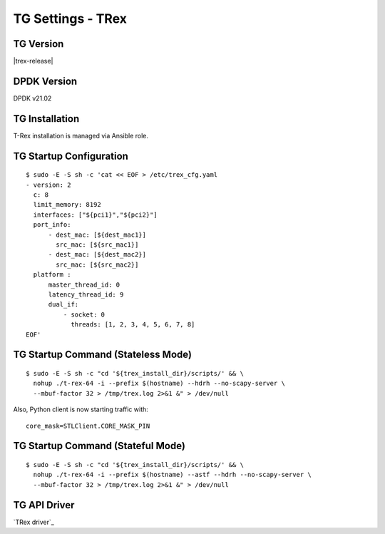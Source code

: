.. _test_environment_tg:

TG Settings - TRex
------------------

TG Version
~~~~~~~~~~

|trex-release|

DPDK Version
~~~~~~~~~~~~

DPDK v21.02

TG Installation
~~~~~~~~~~~~~~~

T-Rex installation is managed via Ansible role.

TG Startup Configuration
~~~~~~~~~~~~~~~~~~~~~~~~

::

  $ sudo -E -S sh -c 'cat << EOF > /etc/trex_cfg.yaml
  - version: 2
    c: 8
    limit_memory: 8192
    interfaces: ["${pci1}","${pci2}"]
    port_info:
        - dest_mac: [${dest_mac1}]
          src_mac: [${src_mac1}]
        - dest_mac: [${dest_mac2}]
          src_mac: [${src_mac2}]
    platform :
        master_thread_id: 0
        latency_thread_id: 9
        dual_if:
            - socket: 0
              threads: [1, 2, 3, 4, 5, 6, 7, 8]
  EOF'

TG Startup Command (Stateless Mode)
~~~~~~~~~~~~~~~~~~~~~~~~~~~~~~~~~~~

::

  $ sudo -E -S sh -c "cd '${trex_install_dir}/scripts/' && \
    nohup ./t-rex-64 -i --prefix $(hostname) --hdrh --no-scapy-server \
    --mbuf-factor 32 > /tmp/trex.log 2>&1 &" > /dev/null

Also, Python client is now starting traffic with:

::

  core_mask=STLClient.CORE_MASK_PIN

TG Startup Command (Stateful Mode)
~~~~~~~~~~~~~~~~~~~~~~~~~~~~~~~~~~~

::

  $ sudo -E -S sh -c "cd '${trex_install_dir}/scripts/' && \
    nohup ./t-rex-64 -i --prefix $(hostname) --astf --hdrh --no-scapy-server \
    --mbuf-factor 32 > /tmp/trex.log 2>&1 &" > /dev/null


TG API Driver
~~~~~~~~~~~~~

`TRex driver`_
